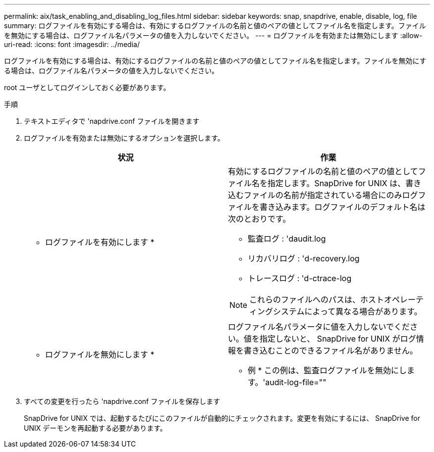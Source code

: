 ---
permalink: aix/task_enabling_and_disabling_log_files.html 
sidebar: sidebar 
keywords: snap, snapdrive, enable, disable, log, file 
summary: ログファイルを有効にする場合は、有効にするログファイルの名前と値のペアの値としてファイル名を指定します。ファイルを無効にする場合は、ログファイル名パラメータの値を入力しないでください。 
---
= ログファイルを有効または無効にします
:allow-uri-read: 
:icons: font
:imagesdir: ../media/


[role="lead"]
ログファイルを有効にする場合は、有効にするログファイルの名前と値のペアの値としてファイル名を指定します。ファイルを無効にする場合は、ログファイル名パラメータの値を入力しないでください。

root ユーザとしてログインしておく必要があります。

.手順
. テキストエディタで 'napdrive.conf ファイルを開きます
. ログファイルを有効または無効にするオプションを選択します。
+
|===
| 状況 | 作業 


 a| 
* ログファイルを有効にします *
 a| 
有効にするログファイルの名前と値のペアの値としてファイル名を指定します。SnapDrive for UNIX は、書き込むファイルの名前が指定されている場合にのみログファイルを書き込みます。ログファイルのデフォルト名は次のとおりです。

** 監査ログ : 'daudit.log
** リカバリログ : 'd-recovery.log
** トレースログ : 'd-ctrace-log



NOTE: これらのファイルへのパスは、ホストオペレーティングシステムによって異なる場合があります。



 a| 
* ログファイルを無効にします *
 a| 
ログファイル名パラメータに値を入力しないでください。値を指定しないと、 SnapDrive for UNIX がログ情報を書き込むことのできるファイル名がありません。

* 例 * この例は、監査ログファイルを無効にします。'audit-log-file=""

|===
. すべての変更を行ったら 'napdrive.conf ファイルを保存します
+
SnapDrive for UNIX では、起動するたびにこのファイルが自動的にチェックされます。変更を有効にするには、 SnapDrive for UNIX デーモンを再起動する必要があります。


